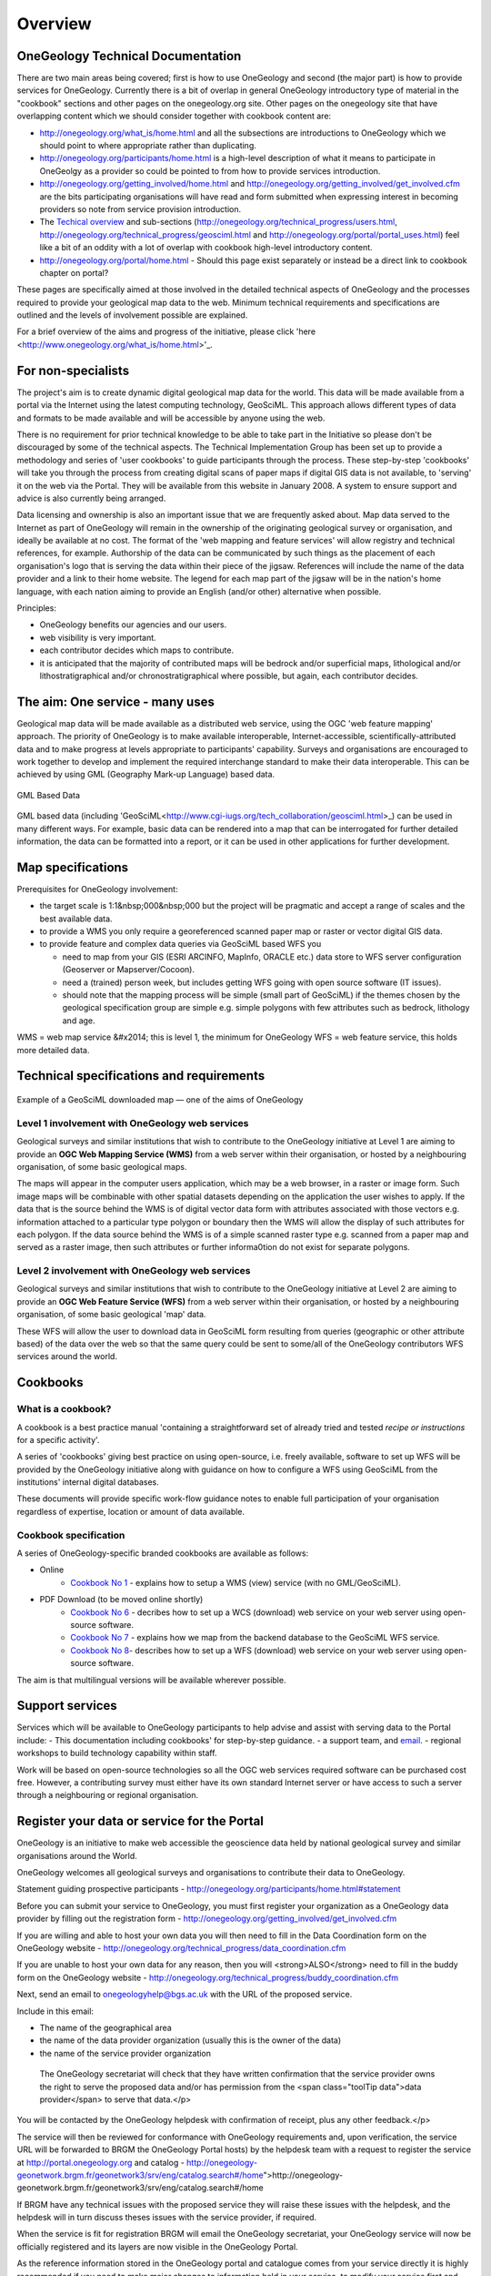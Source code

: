 =============================
Overview
=============================

OneGeology Technical Documentation
----------------------------------

There are two main areas being covered; first is how to use OneGeology and second (the major part) is how to provide services for OneGeology. Currently there is a bit of overlap in general OneGeology introductory type of material in the "cookbook" sections and other pages on the onegeology.org site. Other pages on the onegeology site that have overlapping content which we should consider together with cookbook content are:

* http://onegeology.org/what_is/home.html and all the subsections are introductions to OneGeology which we should point to where appropriate rather than duplicating.
* http://onegeology.org/participants/home.html is a high-level description of what it means to participate in OneGeolgy as a provider so could be pointed to from how to provide services introduction.
* http://onegeology.org/getting_involved/home.html and http://onegeology.org/getting_involved/get_involved.cfm are the bits participating organisations will have read and form submitted when expressing interest in becoming providers so note from service provision introduction.
* The `Techical overview <http://onegeology.org/technical_progress/home.html>`_ and sub-sections (http://onegeology.org/technical_progress/users.html, http://onegeology.org/technical_progress/geosciml.html and http://onegeology.org/portal/portal_uses.html) feel like a bit of an oddity with a lot of overlap with cookbook high-level introductory content.
* http://onegeology.org/portal/home.html - Should this page exist separately or instead be a direct link to cookbook chapter on portal?

These pages are specifically aimed at those involved in the detailed technical aspects of OneGeology and the processes required to provide your geological map data to the web. Minimum technical requirements and specifications are outlined and the levels of involvement possible are explained.

For a brief overview of the aims and progress of the initiative, please click 'here <http://www.onegeology.org/what_is/home.html>'_.

For non-specialists
--------------------

The project's aim is to create dynamic digital geological map data for the world. This data will be made available from a portal via the Internet using the latest computing technology, GeoSciML. This approach allows different types of data and formats to be made available and will be accessible by anyone using the web.

There is no requirement for prior technical knowledge to be able to take part in the Initiative so please don't be discouraged by some of the technical aspects. The Technical Implementation Group has been set up to provide a methodology and series of 'user cookbooks' to guide participants through the process. These step-by-step 'cookbooks' will take you through the process from creating digital scans of paper maps if digital GIS data is not available, to 'serving' it on the web via the Portal. They will be available from this website in January 2008. A system to ensure support and advice is also currently being arranged.

Data licensing and ownership is also an important issue that we are frequently asked about. Map data served to the Internet as part of OneGeology will remain in the ownership of the originating geological survey or organisation, and ideally be available at no cost. The format of the 'web mapping and feature services' will allow registry and technical references, for example. Authorship of the data can be communicated by such things as the placement of each organisation's logo that is serving the data within their piece of the jigsaw. References will include the name of the data provider and a link to their home website. The legend for each map part of the jigsaw will be in the nation's home language, with each nation aiming to provide an English (and/or other) alternative when possible.

Principles:

- OneGeology benefits our agencies and our users.
- web visibility is very important.
- each contributor decides which maps to contribute.
- it is anticipated that the majority of contributed maps will be bedrock and/or superficial maps, lithological and/or lithostratigraphical and/or chronostratigraphical where possible, but again, each contributor decides.

The aim: One service - many uses
--------------------------------
Geological map data will be made available as a distributed web service, using the OGC 'web feature mapping' approach. The priority of OneGeology is to make available interoperable, Internet-accessible, scientifically-attributed data and to make progress at levels appropriate to participants' capability. Surveys and organisations are encouraged to work together to develop and implement the required interchange standard to make their data interoperable. This can be achieved by using GML (Geography Mark-up Language) based
data.

.. figure:: /images/gml_based_data.jpg
    :width: 417px
    :align: center
    :height: 249px
    :alt: GML-Based data
    :figclass: align-center

    GML Based Data


GML based data (including 'GeoSciML<http://www.cgi-iugs.org/tech_collaboration/geosciml.html>_) can be used in many different ways.
For example, basic data can be rendered into a map that can be interrogated for further detailed information, the data can be formatted into a report, or it can be used in other applications for further development.


Map specifications
------------------

Prerequisites for OneGeology involvement:

- the target scale is 1:1&nbsp;000&nbsp;000 but the project will be pragmatic and accept a range of scales and the best available data.
- to provide a WMS you only require a georeferenced scanned paper map or raster or vector digital GIS data.
- to provide feature and complex data queries via GeoSciML based WFS you

  - need to map from your GIS (ESRI ARCINFO, MapInfo, ORACLE etc.) data store to WFS server configuration (Geoserver or Mapserver/Cocoon).
  - need a (trained) person week, but includes getting WFS going with open source software (IT issues).
  - should note that the mapping process will be simple (small part of GeoSciML) if the themes chosen by the geological specification group are simple e.g. simple polygons with few attributes such as bedrock, lithology and age.

WMS = web map service &#x2014; this is level 1, the minimum for OneGeology
WFS = web feature service, this holds more detailed data.

Technical specifications and requirements
-----------------------------------------

.. figure:: /images/map_explorer.jpg
    :width: 417px
    :align: center
    :height: 249px
    :alt: Map
    :figclass: align-center

    Example of a GeoSciML downloaded map — one of the aims of OneGeology

Level 1 involvement with OneGeology web services
^^^^^^^^^^^^^^^^^^^^^^^^^^^^^^^^^^^^^^^^^^^^^^^^

Geological surveys and similar institutions that wish to contribute to the OneGeology initiative at Level 1 are aiming to provide an **OGC Web Mapping Service (WMS)** from a web server within their organisation, or hosted by a neighbouring organisation, of some basic geological maps.

The maps will appear in the computer users application, which may be a web browser, in a raster or image form. Such image maps will be combinable with other spatial datasets depending on the application the user wishes to apply. If the data that is the source behind the WMS is of digital vector data form with attributes associated with those vectors e.g. information attached to a particular type polygon or boundary then the WMS will allow the display of such attributes for each polygon. If the data source behind the WMS is of a simple scanned raster type e.g. scanned from a paper map and served as a raster image, then such attributes or further informa0tion do not exist for separate polygons.


Level 2 involvement with OneGeology web services
^^^^^^^^^^^^^^^^^^^^^^^^^^^^^^^^^^^^^^^^^^^^^^^^

Geological surveys and similar institutions that wish to contribute to the OneGeology initiative at Level 2 are aiming to provide an **OGC Web Feature Service (WFS)** from a web server within their organisation, or hosted by a neighbouring organisation, of some basic geological 'map' data.

These WFS will allow the user to download data in GeoSciML form resulting from queries (geographic or other attribute based) of the data over the web so that the same query could be sent to some/all of the OneGeology contributors WFS services around the world.

Cookbooks
---------------

What is a cookbook?
^^^^^^^^^^^^^^^^^^^

A cookbook is a best practice manual 'containing a straightforward set of already tried and tested *recipe or instructions* for a specific activity'.

A series of 'cookbooks' giving best practice on using open-source, i.e. freely available, software to set up WFS will be provided by the OneGeology initiative along with guidance on how to configure a WFS using GeoSciML from the institutions' internal digital databases.

These documents will provide specific work-flow guidance notes to enable full participation of your organisation regardless of expertise, location or amount of data available.

Cookbook specification
^^^^^^^^^^^^^^^^^^^^^^

A series of OneGeology-specific branded cookbooks are available as follows:

- Online
    - `Cookbook No 1 <https://onegeology-docs.readthedocs.io/en/latest/webservices.html#wms>`_ - explains how to setup a WMS (view) service (with no GML/GeoSciML).

- PDF Download (to be moved online shortly)
    - `Cookbook No 6 <http://www.onegeology.org/docs/technical/CB6-HowToServe-a-OneGeology-WCS_v1.pdf>`_ - decribes how to set up a WCS (download) web service on your web server using open-source software.
    - `Cookbook No 7 <http://www.onegeology.org/docs/technical/GeoSciML_Cookbook_1.3.pdf>`_ - explains how we map from the backend database to the GeoSciML WFS service.
    - `Cookbook No 8 <http://www.onegeology.org/docs/technical/OneGeologyWFSCookbook_v1.4.pdf>`_- describes how to set up a WFS (download) web service on your web server using open-source software.

The aim is that multilingual versions will be available wherever possible.

Support services
----------------

Services which will be available to OneGeology participants to help advise and assist with serving data to the Portal include:
- This documentation including cookbooks' for step-by-step guidance.
- a support team, and `email <onegeologyhelp@bgs.ac.uk>`_.
- regional workshops to build technology capability within staff.

Work will be based on open-source technologies so all the OGC web services required software can be purchased cost free. However, a contributing survey must either have its own standard Internet server or have access to such a server through a neighbouring or regional organisation.

Register your data or service for the Portal
---------------------------------------------

OneGeology is an initiative to make web accessible the geoscience data held by national geological survey and similar organisations around the World.

OneGeology welcomes all geological surveys and organisations to contribute their data to OneGeology.

Statement guiding prospective participants - http://onegeology.org/participants/home.html#statement

Before you can submit your service to OneGeology, you must first register your organization as a OneGeology data provider by filling out the registration form - http://onegeology.org/getting_involved/get_involved.cfm

If you are willing and able to host your own data you will then need to fill in the Data Coordination form on the OneGeology website - http://onegeology.org/technical_progress/data_coordination.cfm

If you are unable to host your own data for any reason, then you will <strong>ALSO</strong> need to fill in the buddy form on the OneGeology website - http://onegeology.org/technical_progress/buddy_coordination.cfm

Next, send an email to onegeologyhelp@bgs.ac.uk with the URL of the proposed service.

Include in this email:

- The name of the geographical area
- the name of the data provider organization (usually this is the owner of the data)
- the name of the service provider organization

 The OneGeology secretariat will check that they have written confirmation that the service provider owns the right to serve the proposed data and/or has permission from the <span class="toolTip data">data provider</span> to serve that data.</p>

You will be contacted by the OneGeology helpdesk with confirmation of receipt, plus any other feedback.</p>

The service will then be reviewed for conformance with OneGeology requirements and, upon verification, the service URL will be forwarded to BRGM the OneGeology Portal hosts) by the helpdesk team with a request to register the service at http://portal.onegeology.org and catalog - http://onegeology-geonetwork.brgm.fr/geonetwork3/srv/eng/catalog.search#/home">http://onegeology-geonetwork.brgm.fr/geonetwork3/srv/eng/catalog.search#/home

If BRGM have any technical issues with the proposed service they will raise these issues with the helpdesk, and the helpdesk will in turn discuss theses issues with the service provider, if required.

When the service is fit for registration BRGM will email the OneGeology secretariat, your OneGeology service will now be officially registered and its layers are now visible in the OneGeology Portal.

As the reference information stored in the OneGeology portal and catalogue comes from your service directly it is highly recommended if you need to make major changes to information held in your service, to modify your service first and then ask the helpdesk to have your service updated.

If you have any queries please contact onegeologyhelp@bgs.ac.uk

Guidance for the use of OneGeology Materials (e.g. images and data)
-------------------------------------------------------------------

OneGeology material, which is defined as data, mapping, map extracts, illustrations, images (but not including institutional logos) which are available on the OneGeology website, is freely available for all uses. OneGeology encourages the use of its materials free of all charges in promoting geological and environmental sciences and for all uses: personal, commercial, academic, educational, and research.

The only condition we do place on the use of the materials is that they are not used in any offensive, derogatory or political manner, which might offend the owner of the materials in question. The OneGeology secretariat will be the sole and final decision-maker as to what is considered to be a breach of this section and we ask the users of the material respect the wishes of the secretariat. The |OneGeology| logo can be displayed and should be clearly visible and used in conjunction with all materials. The reference of the owner of the data sources, where available, should also be clearly visible/recognised.

.. |Onegeology| image:: images/Onegeology_logo.gif

When you do use OneGeology materials, though not a condition, please inform the secretariat, onegeology@bgs.ac.uk as we like to record use of our materials for promotional and other uses.

Acknowledgements
^^^^^^^^^^^^^^^^^

We would appreciate you use the following acknowledgement to accompany  any uses of OneGeology materials: **'Reproduced with the permission of the OneGeology. All rights Reserved'**

Where illustrations, map extracts, data or images are used as the basis of specifically generated illustrations, the source of the material should be cited as follows: **'Based upon [source details], with the permission of OneGeology'.**
